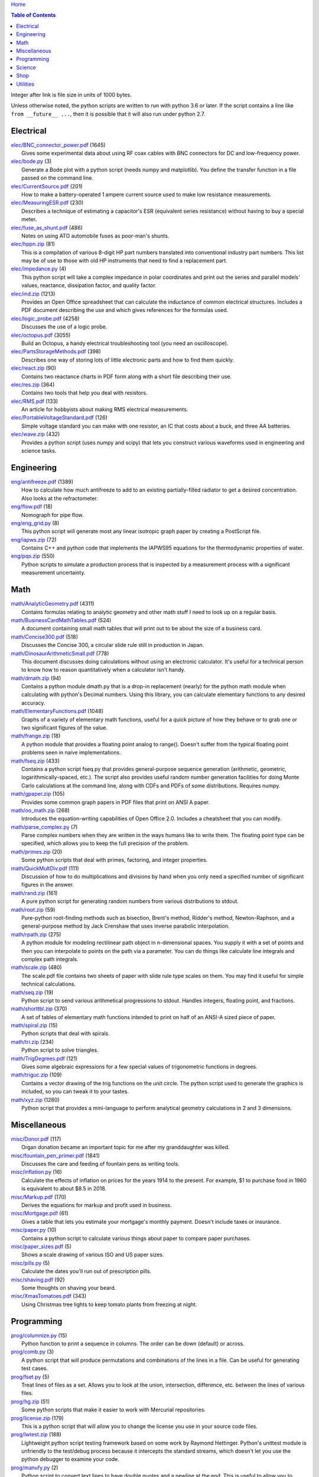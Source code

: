 `Home <https://someonesdad1.github.io/hobbyutil/>`_

.. contents:: Table of Contents

Integer after link is file size in units of 1000 bytes.

Unless otherwise noted, the python scripts are written to run with
python 3.6 or later.  If the script contains a line like ``from
__future__ ...``, then it is possible that it will also run under python
2.7.

Electrical
==========

| `elec/BNC_connector_power.pdf <elec/BNC_connector_power.pdf>`_ (1645)
|   Gives some experimental data about using RF coax cables with BNC connectors for DC and low-frequency power.
| `elec/bode.py <elec/bode.py>`_ (3)
|   Generate a Bode plot with a python script (needs numpy and matplotlib).  You define the transfer function in a file passed on the command line.
| `elec/CurrentSource.pdf <elec/CurrentSource.pdf>`_ (201)
|   How to make a battery-operated 1 ampere current source used to make low resistance measurements.
| `elec/MeasuringESR.pdf <elec/MeasuringESR.pdf>`_ (230)
|   Describes a technique of estimating a capacitor's ESR (equivalent series resistance) without having to buy a special meter.
| `elec/fuse_as_shunt.pdf <elec/fuse_as_shunt.pdf>`_ (486)
|   Notes on using ATO automobile fuses as poor-man's shunts.
| `elec/hppn.zip <elec/hppn.zip>`_ (81)
|   This is a compilation of various 8-digit HP part numbers translated into conventional industry part numbers.  This list may be of use to those with old HP instruments that need to find a replacement part.
| `elec/impedance.py <elec/impedance.py>`_ (4)
|   This python script will take a complex impedance in polar coordinates and print out the series and parallel models' values, reactance, dissipation factor, and quality factor.
| `elec/ind.zip <elec/ind.zip>`_ (1213)
|   Provides an Open Office spreadsheet that can calculate the inductance of common electrical structures.  Includes a PDF document describing the use and which gives references for the formulas used.
| `elec/logic_probe.pdf <elec/logic_probe.pdf>`_ (4258)
|   Discusses the use of a logic probe.
| `elec/octopus.pdf <elec/octopus.pdf>`_ (3055)
|   Build an Octopus, a handy electrical troubleshooting tool (you need an oscilloscope).
| `elec/PartsStorageMethods.pdf <elec/PartsStorageMethods.pdf>`_ (398)
|   Describes one way of storing lots of little electronic parts and how to find them quickly.
| `elec/react.zip <elec/react.zip>`_ (90)
|   Contains two reactance charts in PDF form along with a short file describing their use.
| `elec/res.zip <elec/res.zip>`_ (364)
|   Contains two tools that help you deal with resistors.
| `elec/RMS.pdf <elec/RMS.pdf>`_ (133)
|   An article for hobbyists about making RMS electrical measurements.
| `elec/PortableVoltageStandard.pdf <elec/PortableVoltageStandard.pdf>`_ (126)
|   Simple voltage standard you can make with one resistor, an IC that costs about a buck, and three AA batteries.
| `elec/wave.zip <elec/wave.zip>`_ (432)
|   Provides a python script (uses numpy and scipy) that lets you construct various waveforms used in engineering and science tasks.


Engineering
===========

| `eng/antifreeze.pdf <eng/antifreeze.pdf>`_ (1389)
|   How to calculate how much antifreeze to add to an existing partially-filled radiator to get a desired concentration.  Also looks at the refractometer.
| `eng/flow.pdf <eng/flow.pdf>`_ (18)
|   Nomograph for pipe flow.
| `eng/eng_grid.py <eng/eng_grid.py>`_ (8)
|   This python script will generate most any linear isotropic graph paper by creating a PostScript file.
| `eng/iapws.zip <eng/iapws.zip>`_ (72)
|   Contains C++ and python code that implements the IAPWS95 equations for the thermodynamic properties of water.
| `eng/pqs.zip <eng/pqs.zip>`_ (550)
|   Python scripts to simulate a production process that is inspected by a measurement process with a significant measurement uncertainty.


Math
====

| `math/AnalyticGeometry.pdf <math/AnalyticGeometry.pdf>`_ (4311)
|   Contains formulas relating to analytic geometry and other math stuff I need to look up on a regular basis.
| `math/BusinessCardMathTables.pdf <math/BusinessCardMathTables.pdf>`_ (524)
|   A document containing small math tables that will print out to be about the size of a business card.
| `math/Concise300.pdf <math/Concise300.pdf>`_ (518)
|   Discusses the Concise 300, a circular slide rule still in production in Japan.
| `math/DinosaurArithmeticSmall.pdf <math/DinosaurArithmeticSmall.pdf>`_ (778)
|   This document discusses doing calculations without using an electronic calculator.  It's useful for a technical person to know how to reason quantitatively when a calculator isn't handy.
| `math/dmath.zip <math/dmath.zip>`_ (94)
|   Contains a python module dmath.py that is a drop-in replacement (nearly) for the python math module when calculating with python's Decimal numbers.  Using this library, you can calculate elementary functions to any desired accuracy.
| `math/ElementaryFunctions.pdf <math/ElementaryFunctions.pdf>`_ (1048)
|   Graphs of a variety of elementary math functions, useful for a quick picture of how they behave or to grab one or two significant figures of the value.
| `math/frange.zip <math/frange.zip>`_ (18)
|   A python module that provides a floating point analog to range().  Doesn't suffer from the typical floating point problems seen in naive implementations.
| `math/fseq.zip <math/fseq.zip>`_ (433)
|   Contains a python script fseq.py that provides general-purpose sequence generation (arithmetic, geometric, logarithmically-spaced, etc.).  The script also provides useful random number generation facilities for doing Monte Carlo calculations at the command line, along with CDFs and PDFs of some distributions.  Requires numpy.
| `math/gpaper.zip <math/gpaper.zip>`_ (105)
|   Provides some common graph papers in PDF files that print on ANSI A paper.
| `math/oo_math.zip <math/oo_math.zip>`_ (268)
|   Introduces the equation-writing capabilities of Open Office 2.0.  Includes a cheatsheet that you can modify.
| `math/parse_complex.py <math/parse_complex.py>`_ (7)
|   Parse complex numbers when they are written in the ways humans like to write them.  The floating point type can be specified, which allows you to keep the full precision of the problem.
| `math/primes.zip <math/primes.zip>`_ (20)
|   Some python scripts that deal with primes, factoring, and integer properties.
| `math/QuickMultDiv.pdf <math/QuickMultDiv.pdf>`_ (111)
|   Discussion of how to do multiplications and divisions by hand when you only need a specified number of significant figures in the answer.
| `math/rand.zip <math/rand.zip>`_ (161)
|   A pure python script for generating random numbers from various distributions to stdout.
| `math/root.zip <math/root.zip>`_ (59)
|   Pure-python root-finding methods such as bisection, Brent's method, Ridder's method, Newton-Raphson, and a general-purpose method by Jack Crenshaw that uses inverse parabolic interpolation.
| `math/rpath.zip <math/rpath.zip>`_ (275)
|   A python module for modeling rectilinear path object in n-dimensional spaces.  You supply it with a set of points and then you can interpolate to points on the path via a parameter. You can do things like calculate line integrals and complex path integrals.
| `math/scale.zip <math/scale.zip>`_ (480)
|   The scale.pdf file contains two sheets of paper with slide rule type scales on them. You may find it useful for simple technical calculations.
| `math/seq.zip <math/seq.zip>`_ (19)
|   Python script to send various arithmetical progressions to stdout.  Handles integers, floating point, and fractions.
| `math/shorttbl.zip <math/shorttbl.zip>`_ (370)
|   A set of tables of elementary math functions intended to print on half of an ANSI-A sized piece of paper.
| `math/spiral.zip <math/spiral.zip>`_ (15)
|   Python scripts that deal with spirals.
| `math/tri.zip <math/tri.zip>`_ (234)
|   Python script to solve triangles.
| `math/TrigDegrees.pdf <math/TrigDegrees.pdf>`_ (121)
|   Gives some algebraic expressions for a few special values of trigonometric functions in degrees.
| `math/triguc.zip <math/triguc.zip>`_ (109)
|   Contains a vector drawing of the trig functions on the unit circle.  The python script used to generate the graphics is included, so you can tweak it to your tastes.
| `math/xyz.zip <math/xyz.zip>`_ (1280)
|   Python script that provides a mini-language to perform analytical geometry calculations in 2 and 3 dimensions.


Miscellaneous
=============

| `misc/Donor.pdf <misc/Donor.pdf>`_ (117)
|   Organ donation became an important topic for me after my granddaughter was killed.
| `misc/fountain_pen_primer.pdf <misc/fountain_pen_primer.pdf>`_ (1841)
|   Discusses the care and feeding of fountain pens as writing tools.
| `misc/inflation.py <misc/inflation.py>`_ (16)
|   Calculate the effects of inflation on prices for the years 1914 to the present.  For example, $1 to purchase food in 1960 is equivalent to about $8.5 in 2018.
| `misc/Markup.pdf <misc/Markup.pdf>`_ (170)
|   Derives the equations for markup and profit used in business.
| `misc/Mortgage.pdf <misc/Mortgage.pdf>`_ (61)
|   Gives a table that lets you estimate your mortgage's monthly payment.  Doesn't include taxes or insurance.
| `misc/paper.py <misc/paper.py>`_ (10)
|   Contains a python script to calculate various things about paper to compare paper purchases.
| `misc/paper_sizes.pdf <misc/paper_sizes.pdf>`_ (5)
|   Shows a scale drawing of various ISO and US paper sizes.
| `misc/pills.py <misc/pills.py>`_ (5)
|   Calculate the dates you'll run out of prescription pills.
| `misc/shaving.pdf <misc/shaving.pdf>`_ (92)
|   Some thoughts on shaving your beard.
| `misc/XmasTomatoes.pdf <misc/XmasTomatoes.pdf>`_ (343)
|   Using Christmas tree lights to keep tomato plants from freezing at night.


Programming
===========

| `prog/columnize.py <prog/columnize.py>`_ (15)
|   Python function to print a sequence in columns.  The order can be down (default) or across.
| `prog/comb.py <prog/comb.py>`_ (3)
|   A python script that will produce permutations and combinations of the lines in a file. Can be useful for generating test cases.
| `prog/fset.py <prog/fset.py>`_ (5)
|   Treat lines of files as a set. Allows you to look at the union, intersection, difference, etc. between the lines of various files.
| `prog/hg.zip <prog/hg.zip>`_ (51)
|   Some python scripts that make it easier to work with Mercurial repositories.
| `prog/license.zip <prog/license.zip>`_ (179)
|   This is a python script that will allow you to change the license you use in your source code files.
| `prog/lwtest.zip <prog/lwtest.zip>`_ (188)
|   Lightweight python script testing framework based on some work by Raymond Hettinger.  Python's unittest module is unfriendly to the test/debug process because it intercepts the standard streams, which doesn't let you use the python debugger to examine your code.
| `prog/manufy.py <prog/manufy.py>`_ (2)
|   Python script to convert text lines to have double quotes and a newline at the end. This is useful to allow you to quickly write text manpages for C or C++ code.
| `prog/PythonFromCalc.pdf <prog/PythonFromCalc.pdf>`_ (77)
|   How to call python functions from Open Office Calc spreadsheets.
| `prog/python.zip <prog/python.zip>`_ (537)
|   Discusses why learning the python programming language might be a good thing for technical folks.
| `prog/shuffle.c <prog/shuffle.c>`_ (30)
|   C program to randomly shuffle the bytes of a file.  It reads all the bytes of a file into memory, so it cannot be used on arbitrarily large files.
| `prog/sig.zip <prog/sig.zip>`_ (333)
|   A python module to format floating point numbers to a specified number of significant figures or round to a specified template.
| `prog/stack.zip <prog/stack.zip>`_ (5)
|   A python module that implements a thread-safe and process-safe basic stack.  Works on python 2.7 and 3 (copy() only works on python 3.5 or later).
| `prog/sumbytes.cpp <prog/sumbytes.cpp>`_ (5)
|   A short C++ program that will read all the bytes from the files given on the command line and compute various statistics from them.
| `prog/ts.zip <prog/ts.zip>`_ (144)
|   The ts.py script provides facilities for text substitution in text files.  It has only 3 basic commands (define a substitution, turn  the output on/off, and include a file) and the ability to include blocks of python code in the text file.  Though it's relatively simple to use, it can provide a fair bit of power.
| `prog/util.zip <prog/util.zip>`_ (108)
|   Contains a number of miscellaneous python functions I've written and collected from the web.
| `prog/wordnum.zip <prog/wordnum.zip>`_ (27)
|   A python script that can convert back and forth between numbers and their word forms.  Handles short and long scales, ordinals, integers, floats (normal and exponential notation), and fractions.  Easy interface through an object's function call; wordnum(36) gives 'thirty six'; wordnum('thirty six') returns the integer 36.  Tested on python 2.7.6 and 3.4.0.
| `prog/wrap.zip <prog/wrap.zip>`_ (16)
|   Two python scripts to wrap and unwrap text files.
| `prog/xor.zip <prog/xor.zip>`_ (210)
|   C++ program to XOR a data file and key file together to encrypt a file.
| `prog/xref.zip <prog/xref.zip>`_ (67)
|   A program that will cross reference the tokens in a set of files -- each token will be listed in alphabetical order with the file it occurs in along with the line numbers it's found on. A C++ program and a python script (you'll need version 3.7, but you can hack on it a bit to get it to run with earlier python 3 versions) are included that do the same things.


Science
=======

| `science/astro.zip <science/astro.zip>`_ (84)
|   Collection of a few astronomical utilities, mostly derived from Meeus' books.
| `science/chemical_names.pdf <science/chemical_names.pdf>`_ (207)
|   A list of archaic chemical names with their modern equivalents and chemical formulas.
| `science/diameters.pdf <science/diameters.pdf>`_ (3)
|   Plots of circles showing the relative mean diameters of planets and moons in the solar system.
| `science/diurnal_variations.pdf <science/diurnal_variations.pdf>`_ (2288)
|   Shows a plot of the light from the sky measured with a cheap photodiode.  This is a simple experiment that would be fun do to with a child.
| `science/elements.zip <science/elements.zip>`_ (1349)
|   Contains elements.pdf, a document that contains a periodic table of the elements, a plot of the vapor pressures of the elements, values of physical parameters sorted by value, and various physical parameters of the elements plotted as a function of atomic number.
| `science/irr.py <science/irr.py>`_ (25)
|   Calculate irradiance over a wavelength band from a spectral irradiance data file.
| `science/mixture.py <science/mixture.py>`_ (5)
|   A python script to aid in mixture calculations. Adapted from a C program at http://www.myvirtualnetwork.com/mklotz/files/mixture.zip.
| `science/novas.py <science/novas.py>`_ (57)
|   Translation into python of some C code from the US Naval Observatory (http://aa.usno.navy.mil/software/novas/novas_c/novasc_info.html).
| `science/SolarSystemScaleModel.pdf <science/SolarSystemScaleModel.pdf>`_ (323)
|   Python script that prints out the dimensions of a scaled solar system.  You can use it to make a scale solar system in your yard or on your street.
| `science/SphericalShell.pdf <science/SphericalShell.pdf>`_ (156)
|   Discusses gravitation and electrostatics inside a uniform spherical shell and why there is no force on a particle. Also looks at Henry Cavendish's elegant experiment in the 1700's showing that the exponent in Coulomb's Law is 2.
| `science/u.zip <science/u.zip>`_ (353)
|   A lightweight python library module that provides conversion factors for various physical units.  An experienced scientist or engineer will be using it in a few minutes after seeing an example.
| `science/GNU_units.pdf <science/GNU_units.pdf>`_ (168)
|   A short blurb on the capabilities of the useful GNU units program.


Shop
====

| `shop/ball.py <shop/ball.py>`_ (3)
|   Python script to calculate steps to turn a ball on a lathe.
| `shop/bar.zip <shop/bar.zip>`_ (128)
|   Python script to print out a table of the masses of bar stock.
| `shop/bc.zip <shop/bc.zip>`_ (99)
|   Contains a python script that will calculate the Cartesian coordinates of holes on a bolt circle.
| `shop/bucket.zip <shop/bucket.zip>`_ (224)
|   Shows how to calculate bucket volumes and mark volume calibration marks on nearly any bucket.  Includes a python script that will do the calculations for you.
| `shop/Calipers.pdf <shop/Calipers.pdf>`_ (5213)
|   Discussion and use of old-style machinist calipers.
| `shop/CartPlatform.pdf <shop/CartPlatform.pdf>`_ (1023)
|   Simple platform for Harbor Freight garden cart.
| `shop/chain.zip <shop/chain.zip>`_ (225)
|   Python script to help with chain drilling holes and disks.
| `shop/circ3.zip <shop/circ3.zip>`_ (198)
|   Python script that calculates the radius/diameter of a circle that passes through three points.
| `shop/MachinistClamp.pdf <shop/MachinistClamp.pdf>`_ (1450)
|   Discusses machinist's parallel clamps, why they're useful, and how to make your own.
| `shop/cove.zip <shop/cove.zip>`_ (300)
|   Python script shows you how to cut a cove with your table saw. Use this formula and method when it just has to be done correctly on a workpiece you can't mess up on.
| `shop/cut.zip <shop/cut.zip>`_ (323)
|   Python script that will calculate a solution to the one-dimensional cutting problem.  This problem appears when you have a set of raw materials and need to cut a stated set of workpieces from the stock.
| `shop/Demagnetizer.pdf <shop/Demagnetizer.pdf>`_ (237)
|   A simple demagnetizing tool made from scrap materials.
| `shop/density.zip <shop/density.zip>`_ (485)
|   Python script to display densities of various materials.
| `shop/DitchPump_pub.pdf <shop/DitchPump_pub.pdf>`_ (3124)
|   Comments and tips on using a ditch pump to water your lawn.
| `shop/DraftingTriangleTip.pdf <shop/DraftingTriangleTip.pdf>`_ (100)
|   This is a simple modification to a 30-60-90 drafting triangle that lets you draw 45 degree angles.
| `shop/drules.pdf <shop/drules.pdf>`_ (892)
|   PDFs containing some drafting rules that I've always wanted. You can print them at full scale and glue them to a chunk of wood to make some handy scales.
| `shop/fits.py <shop/fits.py>`_ (6)
|   Python script to calculate the required shaft or hole size given a basic dimension of a shaft or hole.
| `shop/LayingOutFrustumWithDividers.pdf <shop/LayingOutFrustumWithDividers.pdf>`_ (732)
|   Shows how to lay out the frustum of a cone with dividers in your shop.
| `shop/gblock.zip <shop/gblock.zip>`_ (23)
|   A C++ program to print out combinations of gauge blocks that yield a desired composite length (the subset sum problem). Uses brute-force searching to find solutions.  Includes a python script that solves the same problem.
| `shop/GlendaGuard.pdf <shop/GlendaGuard.pdf>`_ (417)
|   Describes a simple concrete sprinkler guard that my wife designed and built.
| `shop/hammer.pdf <shop/hammer.pdf>`_ (1288)
|   Discusses the common hammer types and making a new handle for one.
| `shop/holes.zip <shop/holes.zip>`_ (403)
|   Contains a python script that will help you lay out holes that are equally-spaced around a circle.
| `shop/HoseFitting.pdf <shop/HoseFitting.pdf>`_ (283)
|   Here's an effective way to secure a hose to a hose fitting. It's better than anything I've found in a store.
| `shop/hsm.zip <shop/hsm.zip>`_ (170)
|   This python script searches metalworking titles for regular expressions.  Contains the indexes from Village Press and Joe Landau's index from 2000.
| `shop/LittleVise.pdf <shop/LittleVise.pdf>`_ (250)
|   Describes a small vise made from 1 inch square bar stock.  It slips into a pocket and is handy for small tasks around the shop and home.
| `shop/mass.zip <shop/mass.zip>`_ (947)
|   Python script to calculate the volume and mass of a project constructed from various primitive geometrical objects.
| `shop/nozzle.pdf <shop/nozzle.pdf>`_ (452)
|   Nice hose nozzle you can make if you have a lathe.
| `shop/pipes.pdf <shop/pipes.pdf>`_ (171)
|   Derivation of a formula that can be used to make a template for cutting the end of a pipe so that it can be welded to another pipe.
| `shop/PullingFencePosts.pdf <shop/PullingFencePosts.pdf>`_ (354)
|   Using a class 2 lever can be a surprisingly effective way to pull fence posts out of the ground.
| `shop/refcards.zip <shop/refcards.zip>`_ (1793)
|   Contains some reference cards that will print out on 4 by 6 inch cards. I find these handy to keep in my drafting materials box when I'm doing design work at a drafting board.
| `shop/SawBuck.pdf <shop/SawBuck.pdf>`_ (196)
|   A simple and easy to make sawbuck that's made from eight identical pieces of 2x4.
| `shop/sine_sticks.pdf <shop/sine_sticks.pdf>`_ (1057)
|   How to build a simple device from scrap that will measure angles in the shop.
| `shop/square.pdf <shop/square.pdf>`_ (36)
|   How to use a carpenter's square to lay out angles from 1 degree to 44 degrees.
| `shop/thd.zip <shop/thd.zip>`_ (66)
|   Prints out various dimensions associated with threads per ASME B1.1-1989.  If you machine threads on a lathe, you may find this program handy.
| `shop/tmbr.zip <shop/tmbr.zip>`_ (226)
|   Python script that searches an index for words of interest in Lautard's "The Machinist Bedside Reader" series.  The script can also generate a concordance.
| `shop/weigh.pdf <shop/weigh.pdf>`_ (359)
|   Demonstrates how I weighed our trailer with a lever. With a 12 foot long 4x4, I was able to measure 2500 pounds.
| `shop/YankeePushDrill.pdf <shop/YankeePushDrill.pdf>`_ (766)
|   Discusses the Yankee screwdriver, a useful tool that has been in production for more than 100 years.


Utilities
=========

| `util/asc.py <util/asc.py>`_ (4)
|   Python script to print out an ASCII character table in decimal, hex, or octal.  Useful at a command line to see your terminal's encoding.
| `util/bd.c <util/bd.c>`_ (21)
|   Performs a comparison between binary files; differences are printed in hex dump format.
| `util/bgrep.py <util/bgrep.py>`_ (6)
|   Python script to search for regular expressions and strings in binary files.
| `util/bidict.zip <util/bidict.zip>`_ (7)
|   Creates a dictionary object in python that lets you treat it in both directions as a mapping.
| `util/cnt.zip <util/cnt.zip>`_ (50)
|   cnt.py is a command line utility to count the number of bytes in the file arguments and present a histogram of the results.  Processes files on the order of 10 MB/s.  cnt.c is a C program that is roughly 10% faster on large files, but less flexible in the output reporting.
| `util/color.py <util/color.py>`_ (15)
|   Python module to provide color printing to a console window. Should work on both Windows and Linux.  Includes functions to show regular expression matches in text printed to the console; these functions are helpful when you are developing complicated regular expressions.
| `util/dedent.py <util/dedent.py>`_ (1)
|   Python function that will remove the common space characters from a set of text lines from files given on the command line or stdin.
| `util/dep.py <util/dep.py>`_ (9)
|   Script to display a python program's module dependencies. The modules are classified by type (standard library modules and user modules).  It won't find .pyc/.pyo files nor modules the imports depend on.  It uses regular expressions to find import lines in the script, so it may show lines that aren't true imports (e.g., an import line inside a conditional that's always false).
| `util/ds.zip <util/ds.zip>`_ (124)
|   Contains python scripts to help you launch datasheets, manuals, and other documentation files from a command line prompt.  I use this script to launch manuals and ebooks and it quickly finds the ones I want amongst thousands of files.
| `util/dup.py <util/dup.py>`_ (14)
|   Python script to find duplicated files in a directory tree.
| `util/ext.py <util/ext.py>`_ (8)
|   Python script to make a list of the extensions used in file names and their counts in the directories given on the command line.
| `util/fit.py <util/fit.py>`_ (8)
|   Provides a python function to fit a string of words into a given number of columns.
| `util/func.py <util/func.py>`_ (1)
|   Python script to list the functions and classes used in the files given on the command line.
| `util/getinput.zip <util/getinput.zip>`_ (115)
|   A python module that gets input data in a variety of ways.  Gets lines or tokens from a set of files or prompts the user for numbers (the numbers can be restricted to an interval and can include uncertainty or physical units).  The lines and token getters are generators and can use functional programming tools.
| `util/goto.zip <util/goto.zip>`_ (174)
|   Used a python script and shell functions to launch project files and navigate to various directories from a command line.  A number of UNIX users have told me they couldn't live without this tool once they started using it.
| `util/lib.zip <util/lib.zip>`_ (12)
|   Python script command line tool to provide a facility for keeping snippets of code handy.
| `util/lnk.py <util/lnk.py>`_ (2)
|   Python script to list the files in two directory trees that are hard-linked together.  If you have GNU find, the -samefile option can be used to do this too.
| `util/loo.zip <util/loo.zip>`_ (30)
|   Python script that will print out the image files in Open Office documents.  Image files that are not at or below the same directory as the document file will be marked '[not relative]'. Missing files will be marked '[missing]'.  It is useful if you link image files into OO files.
| `util/lookup.zip <util/lookup.zip>`_ (141)
|   Package that contains a python script that can help you look up words in a word dictionary and use the information from WordNet to show synonyms, definitions, and types of words (e.g., adjectives, adverbs, nouns, and verbs).
| `util/mk.py <util/mk.py>`_ (5)
|   Python script that is invoked with a file that contains lines of file pairs and a recipe.  When the first file is newer than the second, the recipe is executed.
| `util/mkfile.py <util/mkfile.py>`_ (4)
|   Python script to make files of a given size.  The -u and -t options construct allegedly cryptographically-secure random bytes.  On my older computer, it takes a few seconds to construct a 1 GB file of random bytes.
| `util/mod.py <util/mod.py>`_ (13)
|   Python script to recursively find files that have changed within a specified time period.
| `util/mp.py <util/mp.py>`_ (24)
|   This is a macro processor that is a string substitution tool. You can also include arbitrary python code in your text files. Use mp.py -h to read the man page.
| `util/pdf.py <util/pdf.py>`_ (17)
|   This is a python script that can manipulate PDF files. It can concatenate a number of PDF files, select certain pages and write them to another PDF file, rotating pages, watermarking. etc. You'll also need to download the pyPdf library to use this script.
| `util/pfind.py <util/pfind.py>`_ (26)
|   Python script to find files and directories. Similar to the UNIX find (but not as powerful), but with a simpler syntax.
| `util/random_phrase.py <util/random_phrase.py>`_ (41)
|   A python script for generating random phrases of words.  Useful for generating pass phrases.
| `util/readability.zip <util/readability.zip>`_ (4541)
|   Will calculate various readability indexes for text files, such as the Gunning Fog Index, the Flesch-Kinkaid Grade Level, etc.
| `util/scramble.zip <util/scramble.zip>`_ (7)
|   Contains a python script to scramble letters in words, leaving the first and last characters alone.
| `util/space.py <util/space.py>`_ (7)
|   See where the space is being consumed in a directory tree and where the biggest files are.
| `util/split_cat.zip <util/split_cat.zip>`_ (5)
|   Python scripts to split a file into chunks, print out SHA1 hashes of each chunk, and allow you to recombine the chunks later back into the original file.
| `util/sz.zip <util/sz.zip>`_ (20)
|   Python script to print out sizes of subdirectories.  The output is to one significant figure and is color-coded for quickly seeing where most of the storage space is being taken.
| `util/tlc.py <util/tlc.py>`_ (6)
|   Python script to rename all files in a directory to lower or upper case.
| `util/html_tokens.py <util/html_tokens.py>`_ (1)
|   Will produce a list of readable words from an HTML file, all in lower case, one per line. You could then run the list of words through a spell checker.
| `util/tree.py <util/tree.py>`_ (8)
|   Python script to print an ASCII representation of a directory tree.  It can optionally decorate the tree with each directory's size in MBytes and highlight a regular expression in color.
| `util/unicode.py <util/unicode.py>`_ (19)
|   Python script to find Unicode characters.  You'll need to download the relevant files from the Unicode website.  This script was written in 2014 and I based it on the information from The Unicode 7 standard; version 12 is current in 2019 and it's on my todo list to upgrade this script.  Yet I still use this script every day when working on my computer.
| `util/unx.py <util/unx.py>`_ (4)
|   Produces a list of files that are candidates for turning their execute bit permission off.  This is useful on Windows machines running cygwin to avoid a "sea of green" in an ls listing with colorizing on.
| `util/spc_to_underscore.py <util/spc_to_underscore.py>`_ (3)
|   Python script to replace all space characters in file names with underscores.



Updated 22 Feb 2020 8:30:51 am

